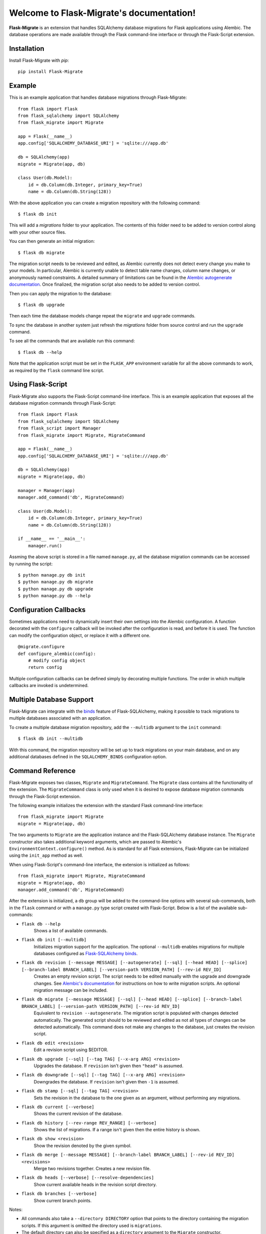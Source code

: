 .. Flask-Migrate documentation master file, created by
   sphinx-quickstart on Fri Jul 26 14:48:13 2013.
   You can adapt this file completely to your liking, but it should at least
   contain the root `toctree` directive.

Welcome to Flask-Migrate's documentation!
==========================================

**Flask-Migrate** is an extension that handles SQLAlchemy database migrations for Flask applications using Alembic. The database operations are made available through the Flask command-line interface or through the Flask-Script extension.

Installation
------------

Install Flask-Migrate with `pip`::

    pip install Flask-Migrate

Example
-------

This is an example application that handles database migrations through Flask-Migrate::

    from flask import Flask
    from flask_sqlalchemy import SQLAlchemy
    from flask_migrate import Migrate

    app = Flask(__name__)
    app.config['SQLALCHEMY_DATABASE_URI'] = 'sqlite:///app.db'

    db = SQLAlchemy(app)
    migrate = Migrate(app, db)

    class User(db.Model):
        id = db.Column(db.Integer, primary_key=True)
        name = db.Column(db.String(128))

With the above application you can create a migration repository with the following command::

    $ flask db init

This will add a `migrations` folder to your application. The contents of this folder need to be added to version control along with your other source files.

You can then generate an initial migration::

    $ flask db migrate
    
The migration script needs to be reviewed and edited, as Alembic currently does not detect every change you make to your models. In particular, Alembic is currently unable to detect table name changes, column name changes, or anonymously named constraints. A detailed summary of limitations can be found in the `Alembic autogenerate documentation <http://alembic.zzzcomputing.com/en/latest/autogenerate.html#what-does-autogenerate-detect-and-what-does-it-not-detect>`_. Once finalized, the migration script also needs to be added to version control.

Then you can apply the migration to the database::

    $ flask db upgrade
    
Then each time the database models change repeat the ``migrate`` and ``upgrade`` commands.

To sync the database in another system just refresh the `migrations` folder from source control and run the ``upgrade`` command.

To see all the commands that are available run this command::

    $ flask db --help

Note that the application script must be set in the ``FLASK_APP`` environment variable for all the above commands to work, as required by the ``flask`` command line script.

Using Flask-Script
------------------

Flask-Migrate also supports the Flask-Script command-line interface. This is an example application that exposes all the database migration commands through Flask-Script::

    from flask import Flask
    from flask_sqlalchemy import SQLAlchemy
    from flask_script import Manager
    from flask_migrate import Migrate, MigrateCommand

    app = Flask(__name__)
    app.config['SQLALCHEMY_DATABASE_URI'] = 'sqlite:///app.db'

    db = SQLAlchemy(app)
    migrate = Migrate(app, db)

    manager = Manager(app)
    manager.add_command('db', MigrateCommand)

    class User(db.Model):
        id = db.Column(db.Integer, primary_key=True)
        name = db.Column(db.String(128))

    if __name__ == '__main__':
        manager.run()

Assming the above script is stored in a file named ``manage.py``, all the database migration commands can be accessed by running the script::

    $ python manage.py db init
    $ python manage.py db migrate
    $ python manage.py db upgrade
    $ python manage.py db --help

Configuration Callbacks
-----------------------

Sometimes applications need to dynamically insert their own settings into the Alembic configuration. A function decorated with the ``configure`` callback will be invoked after the configuration is read, and before it is used. The function can modify the configuration object, or replace it with a different one.

::

    @migrate.configure
    def configure_alembic(config):
        # modify config object
        return config

Multiple configuration callbacks can be defined simply by decorating multiple functions. The order in which multiple callbacks are invoked is undetermined.

Multiple Database Support
-------------------------

Flask-Migrate can integrate with the  `binds <http://flask-sqlalchemy.pocoo.org/2.3/binds/>`_ feature of Flask-SQLAlchemy, making it possible to track migrations to multiple databases associated with an application.

To create a multiple database migration repository, add the ``--multidb`` argument to the ``init`` command::

    $ flask db init --multidb

With this command, the migration repository will be set up to track migrations on your main database, and on any additional databases defined in the ``SQLALCHEMY_BINDS`` configuration option.

Command Reference
-----------------

Flask-Migrate exposes two classes, ``Migrate`` and ``MigrateCommand``. The ``Migrate`` class contains all the functionality of the extension. The ``MigrateCommand`` class is only used when it is desired to expose database migration commands through the Flask-Script extension.

The following example initializes the extension with the standard Flask command-line interface::

    from flask_migrate import Migrate
    migrate = Migrate(app, db)

The two arguments to ``Migrate`` are the application instance and the Flask-SQLAlchemy database instance. The ``Migrate`` constructor also takes additional keyword arguments, which are passed to Alembic's ``EnvironmentContext.configure()`` method. As is standard for all Flask extensions, Flask-Migrate can be initialized using the ``init_app`` method as well.

When using Flask-Script's command-line interface, the extension is initialized as follows::

    from flask_migrate import Migrate, MigrateCommand
    migrate = Migrate(app, db)
    manager.add_command('db', MigrateCommand)

After the extension is initialized, a ``db`` group will be added to the command-line options with several sub-commands, both in the ``flask`` command or with a ``manage.py`` type script created with Flask-Script. Below is a list of the available sub-commands:

- ``flask db --help``
    Shows a list of available commands.
    
- ``flask db init [--multidb]``
    Initializes migration support for the application. The optional ``--multidb`` enables migrations for multiple databases configured as `Flask-SQLAlchemy binds <http://flask-sqlalchemy.pocoo.org/2.3/binds/>`_.



- ``flask db revision [--message MESSAGE] [--autogenerate] [--sql] [--head HEAD] [--splice] [--branch-label BRANCH_LABEL] [--version-path VERSION_PATH] [--rev-id REV_ID]``
    Creates an empty revision script. The script needs to be edited manually with the upgrade and downgrade changes. See `Alembic's documentation <http://alembic.zzzcomputing.com/en/latest/index.html>`_ for instructions on how to write migration scripts. An optional migration message can be included.
    
- ``flask db migrate [--message MESSAGE] [--sql] [--head HEAD] [--splice] [--branch-label BRANCH_LABEL] [--version-path VERSION_PATH] [--rev-id REV_ID]``
    Equivalent to ``revision --autogenerate``. The migration script is populated with changes detected automatically. The generated script should to be reviewed and edited as not all types of changes can be detected automatically. This command does not make any changes to the database, just creates the revision script.

- ``flask db edit <revision>``
    Edit a revision script using $EDITOR.

- ``flask db upgrade [--sql] [--tag TAG] [--x-arg ARG] <revision>``
    Upgrades the database. If ``revision`` isn't given then ``"head"`` is assumed.
    
- ``flask db downgrade [--sql] [--tag TAG] [--x-arg ARG] <revision>``
    Downgrades the database. If ``revision`` isn't given then ``-1`` is assumed.
    
- ``flask db stamp [--sql] [--tag TAG] <revision>``
    Sets the revision in the database to the one given as an argument, without performing any migrations.
    
- ``flask db current [--verbose]``
    Shows the current revision of the database.
    
- ``flask db history [--rev-range REV_RANGE] [--verbose]``
    Shows the list of migrations. If a range isn't given then the entire history is shown.

- ``flask db show <revision>``
    Show the revision denoted by the given symbol.

- ``flask db merge [--message MESSAGE] [--branch-label BRANCH_LABEL] [--rev-id REV_ID] <revisions>``
    Merge two revisions together. Creates a new revision file.

- ``flask db heads [--verbose] [--resolve-dependencies]``
    Show current available heads in the revision script directory.

- ``flask db branches [--verbose]``
    Show current branch points.

Notes:
 
- All commands also take a ``--directory DIRECTORY`` option that points to the directory containing the migration scripts. If this argument is omitted the directory used is ``migrations``.
- The default directory can also be specified as a ``directory`` argument to the ``Migrate`` constructor.
- The ``--sql`` option present in several commands performs an 'offline' mode migration. Instead of executing the database commands the SQL statements that need to be executed are printed to the console.
- Detailed documentation on these commands can be found in the `Alembic's command reference page <http://alembic.zzzcomputing.com/en/latest/api/commands.html>`_.

API Reference
-------------

The commands exposed by Flask-Migrate's command-line interface can also be accessed programmatically by importing the functions from module ``flask_migrate``. The available functions are:

- ``init(directory='migrations', multidb=False)``
    Initializes migration support for the application.

- ``revision(directory='migrations', message=None, autogenerate=False, sql=False, head='head', splice=False, branch_label=None, version_path=None, rev_id=None)``
    Creates an empty revision script.

- ``migrate(directory='migrations', message=None, sql=False, head='head', splice=False, branch_label=None, version_path=None, rev_id=None)``
    Creates an automatic revision script.

- ``edit(directory='migrations', revision='head')``
    Edit revision script(s) using $EDITOR.

- ``merge(directory='migrations', revisions='', message=None, branch_label=None, rev_id=None)``
    Merge two revisions together.  Creates a new migration file.

- ``upgrade(directory='migrations', revision='head', sql=False, tag=None)``
    Upgrades the database.

- ``downgrade(directory='migrations', revision='-1', sql=False, tag=None)``
    Downgrades the database.

- ``show(directory='migrations', revision='head')``
    Show the revision denoted by the given symbol.

- ``history(directory='migrations', rev_range=None, verbose=False)``
    Shows the list of migrations. If a range isn't given then the entire history is shown.

- ``heads(directory='migrations', verbose=False, resolve_dependencies=False)``
    Show current available heads in the script directory.

- ``branches(directory='migrations', verbose=False)``
    Show current branch points

- ``current(directory='migrations', verbose=False, head_only=False)``
    Shows the current revision of the database.
    
- ``stamp(directory='migrations', revision='head', sql=False, tag=None)``
    Sets the revision in the database to the one given as an argument, without performing any migrations.

Note: For greater scripting flexibility you can also use the API exposed by Alembic directly.
